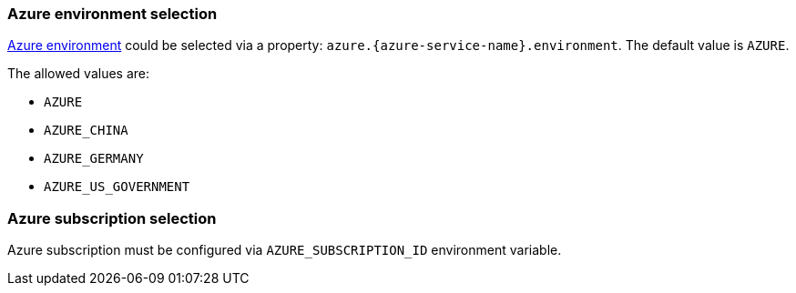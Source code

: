 === Azure environment selection

https://docs.microsoft.com/en-us/azure/active-directory/develop/authentication-national-cloud[Azure environment]
could be selected via a property: `azure.{azure-service-name}.environment`.
The default value is `AZURE`.

The allowed values are:

- `AZURE`
- `AZURE_CHINA`
- `AZURE_GERMANY`
- `AZURE_US_GOVERNMENT`

=== Azure subscription selection

Azure subscription must be configured via `AZURE_SUBSCRIPTION_ID` environment variable.
